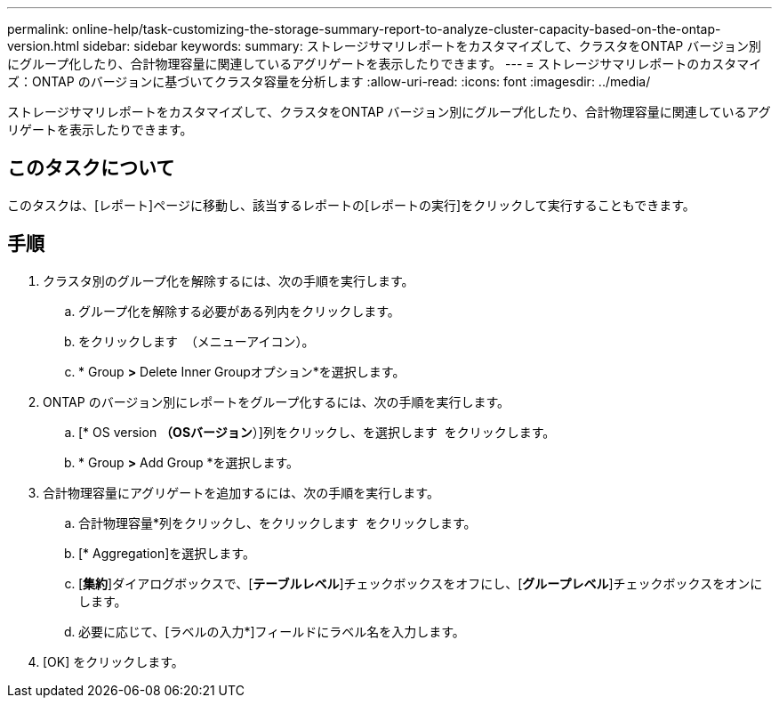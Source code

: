 ---
permalink: online-help/task-customizing-the-storage-summary-report-to-analyze-cluster-capacity-based-on-the-ontap-version.html 
sidebar: sidebar 
keywords:  
summary: ストレージサマリレポートをカスタマイズして、クラスタをONTAP バージョン別にグループ化したり、合計物理容量に関連しているアグリゲートを表示したりできます。 
---
= ストレージサマリレポートのカスタマイズ：ONTAP のバージョンに基づいてクラスタ容量を分析します
:allow-uri-read: 
:icons: font
:imagesdir: ../media/


[role="lead"]
ストレージサマリレポートをカスタマイズして、クラスタをONTAP バージョン別にグループ化したり、合計物理容量に関連しているアグリゲートを表示したりできます。



== このタスクについて

このタスクは、[レポート]ページに移動し、該当するレポートの[レポートの実行]をクリックして実行することもできます。



== 手順

. クラスタ別のグループ化を解除するには、次の手順を実行します。
+
.. グループ化を解除する必要がある列内をクリックします。
.. をクリックします image:../media/click-to-see-menu.gif[""] （メニューアイコン）。
.. * Group *>* Delete Inner Groupオプション*を選択します。


. ONTAP のバージョン別にレポートをグループ化するには、次の手順を実行します。
+
.. [* OS version *（OSバージョン*）]列をクリックし、を選択します image:../media/click-to-see-menu.gif[""] をクリックします。
.. * Group *>* Add Group *を選択します。


. 合計物理容量にアグリゲートを追加するには、次の手順を実行します。
+
.. 合計物理容量*列をクリックし、をクリックします image:../media/click-to-see-menu.gif[""] をクリックします。
.. [* Aggregation]を選択します。
.. [*集約*]ダイアログボックスで、[*テーブルレベル*]チェックボックスをオフにし、[*グループレベル*]チェックボックスをオンにします。
.. 必要に応じて、[ラベルの入力*]フィールドにラベル名を入力します。


. [OK] をクリックします。

